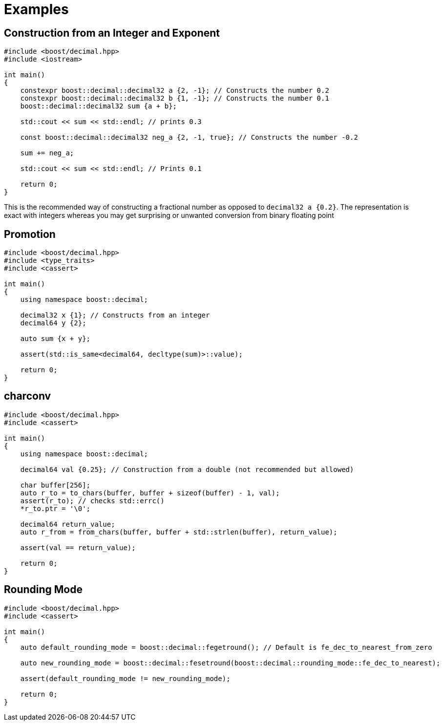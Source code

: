 ////
Copyright 2023 Matt Borland
Distributed under the Boost Software License, Version 1.0.
https://www.boost.org/LICENSE_1_0.txt
////

[#examples]
= Examples
:idprefix: examples_

== Construction from an Integer and Exponent

[source, c++]
----
#include <boost/decimal.hpp>
#include <iostream>

int main()
{
    constexpr boost::decimal::decimal32 a {2, -1}; // Constructs the number 0.2
    constexpr boost::decimal::decimal32 b {1, -1}; // Constructs the number 0.1
    boost::decimal::decimal32 sum {a + b};

    std::cout << sum << std::endl; // prints 0.3

    const boost::decimal::decimal32 neg_a {2, -1, true}; // Constructs the number -0.2

    sum += neg_a;

    std::cout << sum << std::endl; // Prints 0.1

    return 0;
}
----

This is the recommended way of constructing a fractional number as opposed to `decimal32 a {0.2}`.
The representation is exact with integers whereas you may get surprising or unwanted conversion from binary floating point

== Promotion

[source, c++]
----
#include <boost/decimal.hpp>
#include <type_traits>
#include <cassert>

int main()
{
    using namespace boost::decimal;

    decimal32 x {1}; // Constructs from an integer
    decimal64 y {2};

    auto sum {x + y};

    assert(std::is_same<decimal64, decltype(sum)>::value);

    return 0;
}
----

== charconv

[source, c++]
----
#include <boost/decimal.hpp>
#include <cassert>

int main()
{
    using namespace boost::decimal;

    decimal64 val {0.25}; // Construction from a double (not recommended but allowed)

    char buffer[256];
    auto r_to = to_chars(buffer, buffer + sizeof(buffer) - 1, val);
    assert(r_to); // checks std::errc()
    *r_to.ptr = '\0';

    decimal64 return_value;
    auto r_from = from_chars(buffer, buffer + std::strlen(buffer), return_value);

    assert(val == return_value);

    return 0;
}
----

== Rounding Mode
[source, c++]
----
#include <boost/decimal.hpp>
#include <cassert>

int main()
{
    auto default_rounding_mode = boost::decimal::fegetround(); // Default is fe_dec_to_nearest_from_zero

    auto new_rounding_mode = boost::decimal::fesetround(boost::decimal::rounding_mode::fe_dec_to_nearest);

    assert(default_rounding_mode != new_rounding_mode);

    return 0;
}
----
